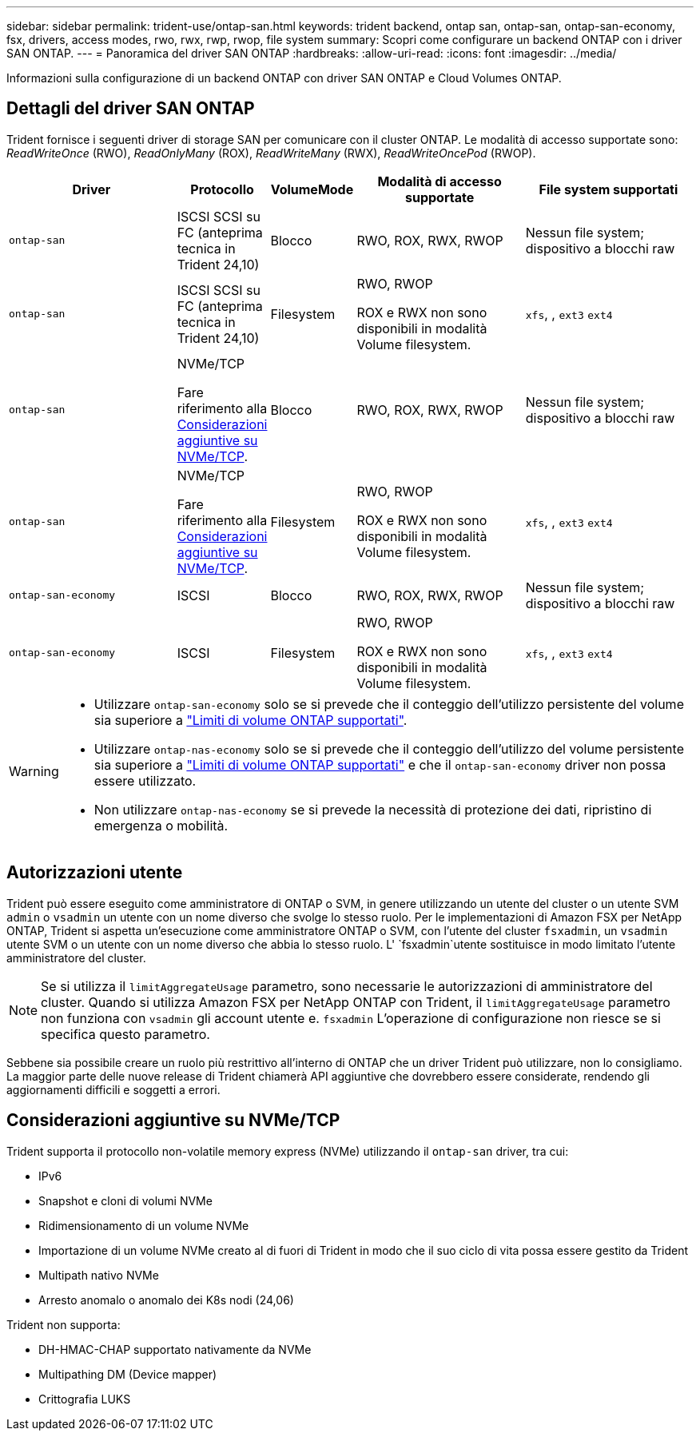 ---
sidebar: sidebar 
permalink: trident-use/ontap-san.html 
keywords: trident backend, ontap san, ontap-san, ontap-san-economy, fsx, drivers, access modes, rwo, rwx, rwp, rwop, file system 
summary: Scopri come configurare un backend ONTAP con i driver SAN ONTAP. 
---
= Panoramica del driver SAN ONTAP
:hardbreaks:
:allow-uri-read: 
:icons: font
:imagesdir: ../media/


[role="lead"]
Informazioni sulla configurazione di un backend ONTAP con driver SAN ONTAP e Cloud Volumes ONTAP.



== Dettagli del driver SAN ONTAP

Trident fornisce i seguenti driver di storage SAN per comunicare con il cluster ONTAP. Le modalità di accesso supportate sono: _ReadWriteOnce_ (RWO), _ReadOnlyMany_ (ROX), _ReadWriteMany_ (RWX), _ReadWriteOncePod_ (RWOP).

[cols="2, 1, 1, 2, 2"]
|===
| Driver | Protocollo | VolumeMode | Modalità di accesso supportate | File system supportati 


| `ontap-san`  a| 
ISCSI SCSI su FC (anteprima tecnica in Trident 24,10)
 a| 
Blocco
 a| 
RWO, ROX, RWX, RWOP
 a| 
Nessun file system; dispositivo a blocchi raw



| `ontap-san`  a| 
ISCSI SCSI su FC (anteprima tecnica in Trident 24,10)
 a| 
Filesystem
 a| 
RWO, RWOP

ROX e RWX non sono disponibili in modalità Volume filesystem.
 a| 
`xfs`, , `ext3` `ext4`



| `ontap-san`  a| 
NVMe/TCP

Fare riferimento alla <<Considerazioni aggiuntive su NVMe/TCP>>.
 a| 
Blocco
 a| 
RWO, ROX, RWX, RWOP
 a| 
Nessun file system; dispositivo a blocchi raw



| `ontap-san`  a| 
NVMe/TCP

Fare riferimento alla <<Considerazioni aggiuntive su NVMe/TCP>>.
 a| 
Filesystem
 a| 
RWO, RWOP

ROX e RWX non sono disponibili in modalità Volume filesystem.
 a| 
`xfs`, , `ext3` `ext4`



| `ontap-san-economy`  a| 
ISCSI
 a| 
Blocco
 a| 
RWO, ROX, RWX, RWOP
 a| 
Nessun file system; dispositivo a blocchi raw



| `ontap-san-economy`  a| 
ISCSI
 a| 
Filesystem
 a| 
RWO, RWOP

ROX e RWX non sono disponibili in modalità Volume filesystem.
 a| 
`xfs`, , `ext3` `ext4`

|===
[WARNING]
====
* Utilizzare `ontap-san-economy` solo se si prevede che il conteggio dell'utilizzo persistente del volume sia superiore a link:https://docs.netapp.com/us-en/ontap/volumes/storage-limits-reference.html["Limiti di volume ONTAP supportati"^].
* Utilizzare `ontap-nas-economy` solo se si prevede che il conteggio dell'utilizzo del volume persistente sia superiore a link:https://docs.netapp.com/us-en/ontap/volumes/storage-limits-reference.html["Limiti di volume ONTAP supportati"^] e che il `ontap-san-economy` driver non possa essere utilizzato.
* Non utilizzare `ontap-nas-economy` se si prevede la necessità di protezione dei dati, ripristino di emergenza o mobilità.


====


== Autorizzazioni utente

Trident può essere eseguito come amministratore di ONTAP o SVM, in genere utilizzando un utente del cluster o un utente SVM `admin` o `vsadmin` un utente con un nome diverso che svolge lo stesso ruolo. Per le implementazioni di Amazon FSX per NetApp ONTAP, Trident si aspetta un'esecuzione come amministratore ONTAP o SVM, con l'utente del cluster `fsxadmin`, un `vsadmin` utente SVM o un utente con un nome diverso che abbia lo stesso ruolo. L' `fsxadmin`utente sostituisce in modo limitato l'utente amministratore del cluster.


NOTE: Se si utilizza il `limitAggregateUsage` parametro, sono necessarie le autorizzazioni di amministratore del cluster. Quando si utilizza Amazon FSX per NetApp ONTAP con Trident, il `limitAggregateUsage` parametro non funziona con `vsadmin` gli account utente e. `fsxadmin` L'operazione di configurazione non riesce se si specifica questo parametro.

Sebbene sia possibile creare un ruolo più restrittivo all'interno di ONTAP che un driver Trident può utilizzare, non lo consigliamo. La maggior parte delle nuove release di Trident chiamerà API aggiuntive che dovrebbero essere considerate, rendendo gli aggiornamenti difficili e soggetti a errori.



== Considerazioni aggiuntive su NVMe/TCP

Trident supporta il protocollo non-volatile memory express (NVMe) utilizzando il `ontap-san` driver, tra cui:

* IPv6
* Snapshot e cloni di volumi NVMe
* Ridimensionamento di un volume NVMe
* Importazione di un volume NVMe creato al di fuori di Trident in modo che il suo ciclo di vita possa essere gestito da Trident
* Multipath nativo NVMe
* Arresto anomalo o anomalo dei K8s nodi (24,06)


Trident non supporta:

* DH-HMAC-CHAP supportato nativamente da NVMe
* Multipathing DM (Device mapper)
* Crittografia LUKS

